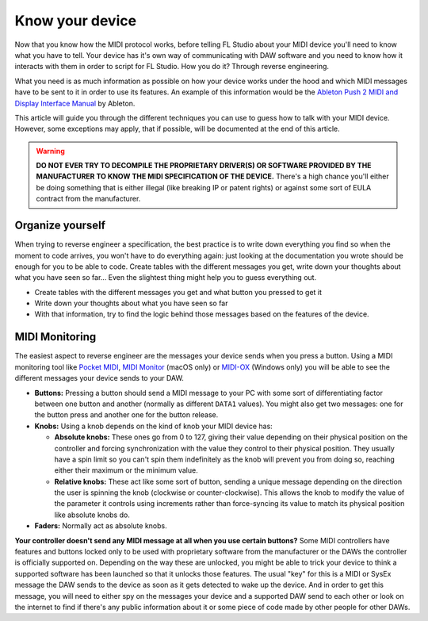 ================
Know your device
================

Now that you know how the MIDI protocol works, before telling FL Studio about your MIDI device you'll need to know what you have to tell. Your device has it's own way of communicating with DAW software and you need to know how it interacts with them in order to script for FL Studio. How you do it? Through reverse engineering.

What you need is as much information as possible on how your device works under the hood and which MIDI messages have to be sent to it in order to use its features. An example of this information would be the `Ableton Push 2 MIDI and Display Interface Manual <https://github.com/Ableton/push-interface/blob/master/doc/AbletonPush2MIDIDisplayInterface.asc>`_ by Ableton.

This article will guide you through the different techniques you can use to guess how to talk with your MIDI device. However, some exceptions may apply, that if possible, will be documented at the end of this article.

.. warning:: **DO NOT EVER TRY TO DECOMPILE THE PROPRIETARY DRIVER(S) OR SOFTWARE PROVIDED BY THE MANUFACTURER TO KNOW THE MIDI SPECIFICATION OF THE DEVICE.** There's a high chance you'll either be doing something that is either illegal (like breaking IP or patent rights) or against some sort of EULA contract from the manufacturer.

Organize yourself
-----------------

When trying to reverse engineer a specification, the best practice is to write down everything you find so when the moment to code arrives, you won't have to do everything again: just looking at the documentation you wrote should be enough for you to be able to code. Create tables with the different messages you get, write down your thoughts about what you have seen so far... Even the slightest thing might help you to guess everything out.

- Create tables with the different messages you get and what button you pressed to get it

- Write down your thoughts about what you have seen so far

- With that information, try to find the logic behind those messages based on the features of the device.

MIDI Monitoring
---------------

The easiest aspect to reverse engineer are the messages your device sends when you press a button. Using a MIDI monitoring tool like 
`Pocket MIDI <https://www.morson.jp/pocketmidi-webpage>`_, `MIDI Monitor <https://www.snoize.com/MIDIMonitor>`_ (macOS only) or 
`MIDI-OX <http://www.midiox.com/http://www.midiox.com>`_ (Windows only) you will be able to see the different messages your device sends to your DAW.

* **Buttons:** Pressing a button should send a MIDI message to your PC with some sort of differentiating factor between one button and another (normally as different ``DATA1`` values). You might also get two messages: one for the button press and another one for the button release.

* **Knobs:** Using a knob depends on the kind of knob your MIDI device has:
    
  * **Absolute knobs:** These ones go from 0 to 127, giving their value depending on their physical position on the controller and forcing synchronization 
    with the value they control to their physical position. They usually have a spin limit so you can't spin them indefinitely as the knob will prevent you from doing so, reaching either their maximum or the minimum value.
  
  * **Relative knobs:** These act like some sort of button, sending a unique message depending on the direction the user is spinning the knob 
    (clockwise or counter-clockwise). This allows the knob to modify the value of the parameter it controls using increments rather than force-syncing its value to 
    match its physical position like absolute knobs do.

* **Faders:** Normally act as absolute knobs.

**Your controller doesn't send any MIDI message at all when you use certain buttons?** Some MIDI controllers have features and buttons locked only to be used with 
proprietary software from the manufacturer or the DAWs the controller is officially supported on. Depending on the way these are unlocked, you might be able to trick 
your device to think a supported software has been launched so that it unlocks those features. The usual "key" for this is a MIDI or SysEx message the DAW sends to 
the device as soon as it gets detected to wake up the device. And in order to get this message, you will need to either spy on the messages your device and a supported 
DAW send to each other or look on the internet to find if there's any public information about it or some piece of code made by other people for other DAWs.